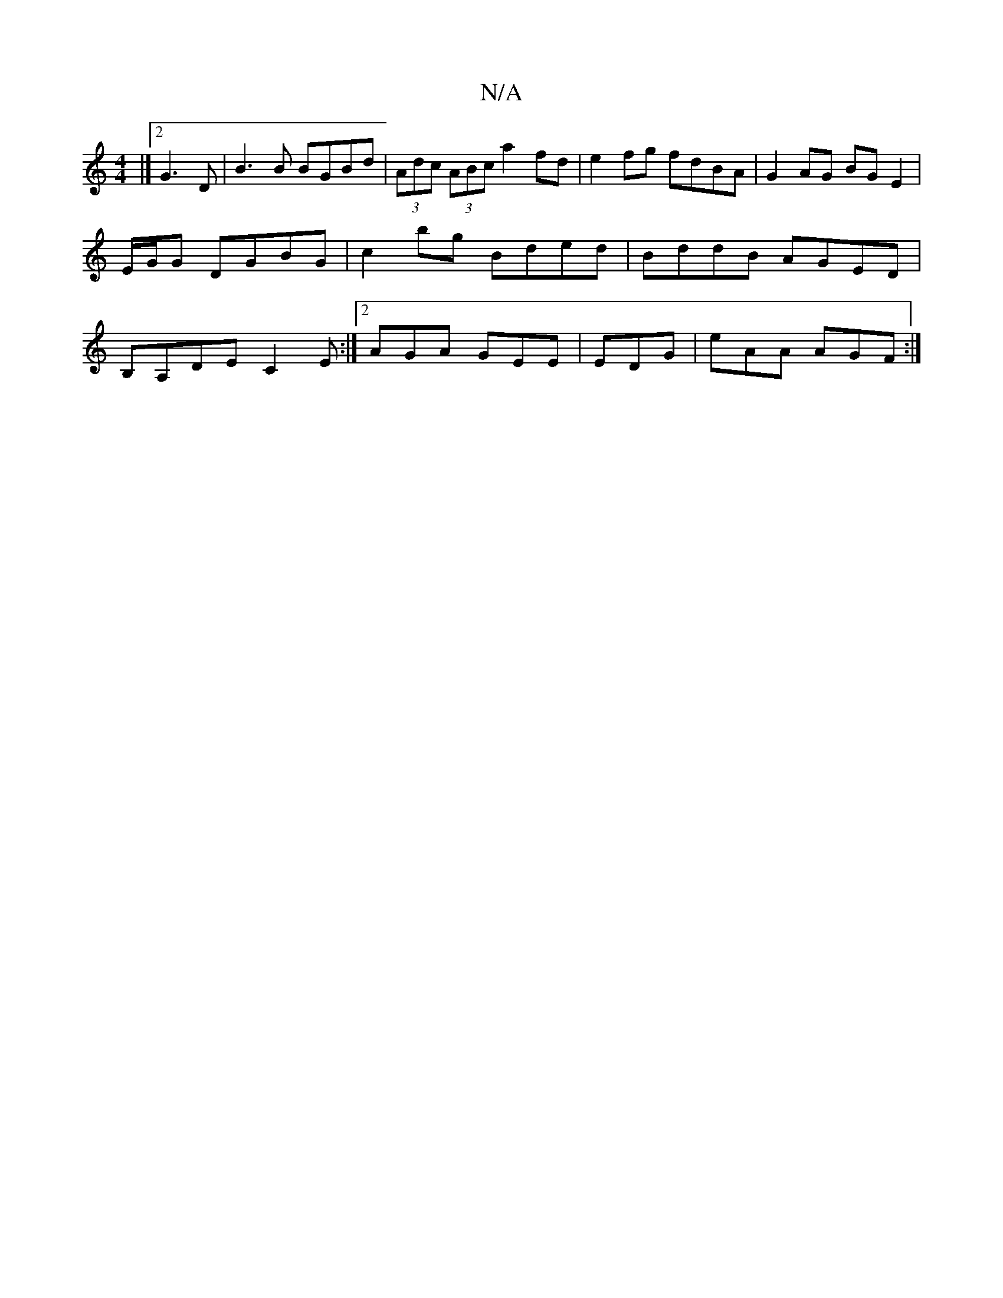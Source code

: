 X:1
T:N/A
M:4/4
R:N/A
K:Cmajor
|]2 G3 D|B3 B BGBd|(3Adc (3ABc a2fd | e2 fg fdBA | G2AG BGE2 | E/G/G DGBG | c2 bg Bded | BddB AGED | B,A,DE C2E:|2 AGA GEE|EDG|eAA AGF:|

~G2 GF GA g2|aged BGBg|eAAd Bg=cd |=gfeg a3 g|a2 ef edfd|egd>g